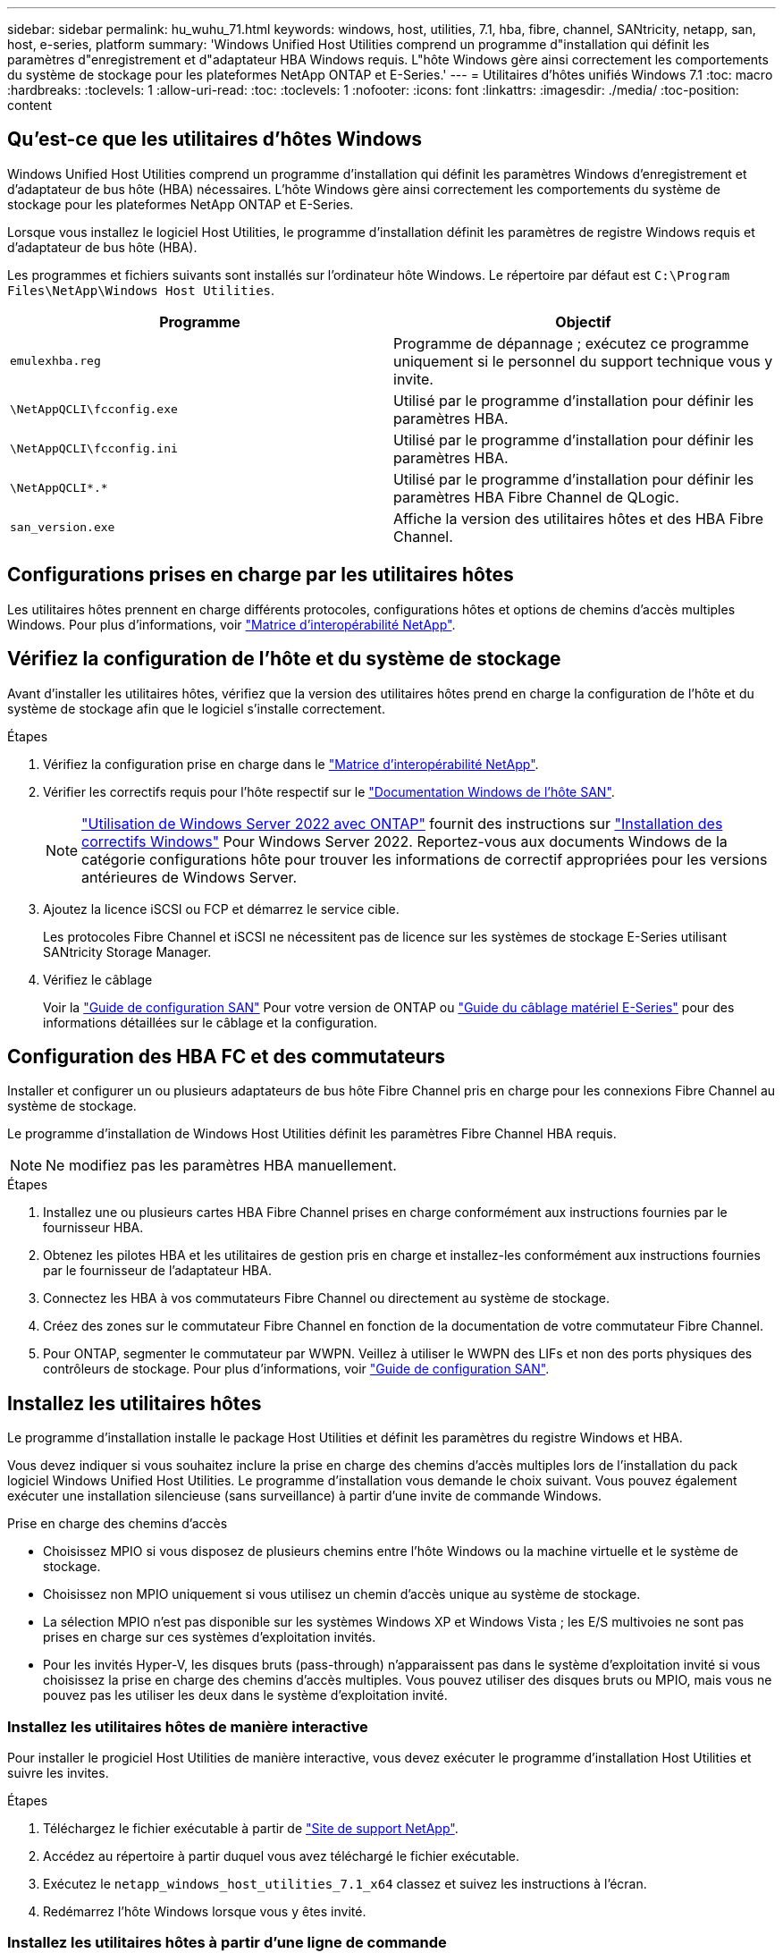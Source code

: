 ---
sidebar: sidebar 
permalink: hu_wuhu_71.html 
keywords: windows, host, utilities, 7.1, hba, fibre, channel, SANtricity, netapp, san, host, e-series, platform 
summary: 'Windows Unified Host Utilities comprend un programme d"installation qui définit les paramètres d"enregistrement et d"adaptateur HBA Windows requis. L"hôte Windows gère ainsi correctement les comportements du système de stockage pour les plateformes NetApp ONTAP et E-Series.' 
---
= Utilitaires d'hôtes unifiés Windows 7.1
:toc: macro
:hardbreaks:
:toclevels: 1
:allow-uri-read: 
:toc: 
:toclevels: 1
:nofooter: 
:icons: font
:linkattrs: 
:imagesdir: ./media/
:toc-position: content




== Qu'est-ce que les utilitaires d'hôtes Windows

Windows Unified Host Utilities comprend un programme d'installation qui définit les paramètres Windows d'enregistrement et d'adaptateur de bus hôte (HBA) nécessaires. L'hôte Windows gère ainsi correctement les comportements du système de stockage pour les plateformes NetApp ONTAP et E-Series.

Lorsque vous installez le logiciel Host Utilities, le programme d'installation définit les paramètres de registre Windows requis et d'adaptateur de bus hôte (HBA).

Les programmes et fichiers suivants sont installés sur l'ordinateur hôte Windows. Le répertoire par défaut est `C:\Program Files\NetApp\Windows Host Utilities`.

|===
| Programme | Objectif 


| `emulexhba.reg` | Programme de dépannage ; exécutez ce programme uniquement si le personnel du support technique vous y invite. 


| `\NetAppQCLI\fcconfig.exe` | Utilisé par le programme d'installation pour définir les paramètres HBA. 


| `\NetAppQCLI\fcconfig.ini` | Utilisé par le programme d'installation pour définir les paramètres HBA. 


| `\NetAppQCLI\*.*` | Utilisé par le programme d'installation pour définir les paramètres HBA Fibre Channel de QLogic. 


| `san_version.exe` | Affiche la version des utilitaires hôtes et des HBA Fibre Channel. 
|===


== Configurations prises en charge par les utilitaires hôtes

Les utilitaires hôtes prennent en charge différents protocoles, configurations hôtes et options de chemins d'accès multiples Windows. Pour plus d'informations, voir https://mysupport.netapp.com/matrix/["Matrice d'interopérabilité NetApp"^].



== Vérifiez la configuration de l'hôte et du système de stockage

Avant d'installer les utilitaires hôtes, vérifiez que la version des utilitaires hôtes prend en charge la configuration de l'hôte et du système de stockage afin que le logiciel s'installe correctement.

.Étapes
. Vérifiez la configuration prise en charge dans le http://mysupport.netapp.com/matrix["Matrice d'interopérabilité NetApp"^].
. Vérifier les correctifs requis pour l'hôte respectif sur le link:https://docs.netapp.com/us-en/ontap-sanhost/index.html["Documentation Windows de l'hôte SAN"].
+

NOTE: link:https://docs.netapp.com/us-en/ontap-sanhost/hu_windows_2022.html["Utilisation de Windows Server 2022 avec ONTAP"] fournit des instructions sur link:https://docs.netapp.com/us-en/ontap-sanhost/hu_windows_2022.html#installing-windows-hotfixes["Installation des correctifs Windows"] Pour Windows Server 2022. Reportez-vous aux documents Windows de la catégorie configurations hôte pour trouver les informations de correctif appropriées pour les versions antérieures de Windows Server.

. Ajoutez la licence iSCSI ou FCP et démarrez le service cible.
+
Les protocoles Fibre Channel et iSCSI ne nécessitent pas de licence sur les systèmes de stockage E-Series utilisant SANtricity Storage Manager.

. Vérifiez le câblage
+
Voir la https://docs.netapp.com/ontap-9/topic/com.netapp.doc.dot-cm-sanconf/home.html?cp=14_7["Guide de configuration SAN"^] Pour votre version de ONTAP ou https://mysupport.netapp.com/ecm/ecm_get_file/ECMLP2773533["Guide du câblage matériel E-Series"^] pour des informations détaillées sur le câblage et la configuration.





== Configuration des HBA FC et des commutateurs

Installer et configurer un ou plusieurs adaptateurs de bus hôte Fibre Channel pris en charge pour les connexions Fibre Channel au système de stockage.

Le programme d'installation de Windows Host Utilities définit les paramètres Fibre Channel HBA requis.


NOTE: Ne modifiez pas les paramètres HBA manuellement.

.Étapes
. Installez une ou plusieurs cartes HBA Fibre Channel prises en charge conformément aux instructions fournies par le fournisseur HBA.
. Obtenez les pilotes HBA et les utilitaires de gestion pris en charge et installez-les conformément aux instructions fournies par le fournisseur de l'adaptateur HBA.
. Connectez les HBA à vos commutateurs Fibre Channel ou directement au système de stockage.
. Créez des zones sur le commutateur Fibre Channel en fonction de la documentation de votre commutateur Fibre Channel.
. Pour ONTAP, segmenter le commutateur par WWPN. Veillez à utiliser le WWPN des LIFs et non des ports physiques des contrôleurs de stockage. Pour plus d'informations, voir https://docs.netapp.com/ontap-9/topic/com.netapp.doc.dot-cm-sanconf/home.html?cp=14_7["Guide de configuration SAN"^].




== Installez les utilitaires hôtes

Le programme d'installation installe le package Host Utilities et définit les paramètres du registre Windows et HBA.

Vous devez indiquer si vous souhaitez inclure la prise en charge des chemins d'accès multiples lors de l'installation du pack logiciel Windows Unified Host Utilities. Le programme d'installation vous demande le choix suivant. Vous pouvez également exécuter une installation silencieuse (sans surveillance) à partir d'une invite de commande Windows.

.Prise en charge des chemins d'accès
* Choisissez MPIO si vous disposez de plusieurs chemins entre l'hôte Windows ou la machine virtuelle et le système de stockage.
* Choisissez non MPIO uniquement si vous utilisez un chemin d'accès unique au système de stockage.
* La sélection MPIO n'est pas disponible sur les systèmes Windows XP et Windows Vista ; les E/S multivoies ne sont pas prises en charge sur ces systèmes d'exploitation invités.
* Pour les invités Hyper-V, les disques bruts (pass-through) n'apparaissent pas dans le système d'exploitation invité si vous choisissez la prise en charge des chemins d'accès multiples. Vous pouvez utiliser des disques bruts ou MPIO, mais vous ne pouvez pas les utiliser les deux dans le système d'exploitation invité.




=== Installez les utilitaires hôtes de manière interactive

Pour installer le progiciel Host Utilities de manière interactive, vous devez exécuter le programme d'installation Host Utilities et suivre les invites.

.Étapes
. Téléchargez le fichier exécutable à partir de https://mysupport.netapp.com/site/["Site de support NetApp"^].
. Accédez au répertoire à partir duquel vous avez téléchargé le fichier exécutable.
. Exécutez le `netapp_windows_host_utilities_7.1_x64` classez et suivez les instructions à l'écran.
. Redémarrez l'hôte Windows lorsque vous y êtes invité.




=== Installez les utilitaires hôtes à partir d'une ligne de commande

* Vous pouvez effectuer une installation silencieuse (sans surveillance) des utilitaires hôtes en entrant les commandes appropriées à l'invite de commande de Windows.
* Le package d'installation des utilitaires hôtes doit se trouver dans un chemin accessible par l'hôte Windows.
* Suivez les instructions d'installation interactive des utilitaires hôtes pour obtenir le package d'installation.
* Le système redémarre automatiquement lorsque l'installation est terminée.


.Étapes
. Entrez la commande suivante à l'invite de commande Windows :
+
`msiexec /i installer.msi /quiet MULTIPATHING= {0 | 1} [INSTALLDIR=inst_path]`

+
** où installer est le nom du `.msi` Fichier pour votre architecture CPU ;
** MULTIPATHING indique si la prise en charge de MPIO est installée. Les valeurs autorisées sont 0 pour non, 1 pour oui
** `inst_path` Est le chemin d'installation des fichiers Host Utilities. Le chemin par défaut est `C:\Program Files\NetApp\Windows Host Utilities\`.





NOTE: Pour voir les options Microsoft installer (MSI) standard pour la journalisation et d'autres fonctions, entrez `msiexec /help` À l'invite de commande Windows. Par exemple :
`msiexec /i install.msi /quiet /l*v <install.log> LOGVERBOSE=1`



== Mettre à niveau les utilitaires hôtes

Le nouveau package d'installation Host Utilities doit se trouver dans un chemin accessible par l'hôte Windows. Suivez les instructions d'installation interactive des utilitaires hôtes pour obtenir le package d'installation.



=== Mettre à niveau les utilitaires hôtes de manière interactive

Pour installer le progiciel Host Utilities de manière interactive, vous devez exécuter le programme d'installation Host Utilities et suivre les invites.

.Étapes
. Accédez au répertoire à partir duquel vous avez téléchargé le fichier exécutable.
. Exécutez le fichier exécutable et suivez les instructions à l'écran.
. Redémarrez l'hôte Windows lorsque vous y êtes invité.
. Vérifier la version de l'utilitaire hôte après le redémarrage :
+
.. Ouvrez *panneau de configuration*.
.. Accédez à *Programme et fonctionnalités* et vérifiez la version de l'utilitaire hôte.






=== Mettez à niveau les utilitaires hôtes à partir de la ligne de commande

Vous pouvez effectuer une installation silencieuse (sans surveillance) des nouveaux utilitaires hôtes en entrant les commandes appropriées à l'invite de commande de Windows. Le package d'installation New Host Utilities doit se trouver dans un chemin accessible par l'hôte Windows. Suivez les instructions d'installation interactive des utilitaires hôtes pour obtenir le package d'installation.

.Étapes
. Entrez la commande suivante à l'invite de commande Windows :
+
`msiexec /i installer.msi /quiet MULTIPATHING= {0 | 1} [INSTALLDIR=inst_path]`

+
** où `installer` est le nom du `.msi` Fichier pour votre architecture CPU.
** MULTIPATHING indique si la prise en charge de MPIO est installée. Les valeurs autorisées sont 0 pour non, 1 pour oui
** `inst_path` Est le chemin d'installation des fichiers Host Utilities. Le chemin par défaut est `C:\Program Files\NetApp\Windows Host Utilities\`.





NOTE: Pour voir les options Microsoft installer (MSI) standard pour la journalisation et d'autres fonctions, entrez `msiexec /help` À l'invite de commande Windows. Par exemple :
`msiexec /i install.msi /quiet /l*v <install.log> LOGVERBOSE=1`

Le système redémarre automatiquement lorsque l'installation est terminée.



== Réparer et supprimer les utilitaires hôtes Windows

Vous pouvez utiliser l'option réparation du programme d'installation des utilitaires hôtes pour mettre à jour les paramètres de registre HBA et Windows. Vous pouvez supprimer entièrement les utilitaires hôtes, soit de manière interactive, soit de la ligne de commande de Windows.



=== Réparez ou supprimez les utilitaires hôtes Windows de manière interactive

L'option réparer met à jour le registre Windows et les HBA Fibre Channel avec les paramètres requis. Vous pouvez également supprimer entièrement les utilitaires hôtes.

.Étapes
. Ouvrez Windows *programmes et fonctionnalités* (Windows Server 2012 R2, Windows Server 2016, Windows Server 2019).
. Sélectionnez *NetApp Windows Unified Host Utilities*.
. Cliquez sur *Modifier*.
. Cliquez sur *réparer* ou *Supprimer*, selon les besoins.
. Suivez les instructions à l'écran.




=== Réparez ou supprimez les utilitaires hôtes Windows de la ligne de commande

L'option réparer met à jour le registre Windows et les HBA Fibre Channel avec les paramètres requis. Vous pouvez également supprimer entièrement les utilitaires hôtes d'une ligne de commande Windows.

.Étapes
. Entrez la commande suivante sur la ligne de commande Windows pour réparer les utilitaires hôtes Windows :
+
`msiexec {/uninstall | /f]installer.msi [/quiet]`

+
** `/uninstall` Supprime entièrement les utilitaires hôtes.
** `/f` répare l'installation.
** `installer.msi` Est le nom du programme d'installation de Windows Host Utilities sur votre système.
** `/quiet` supprime tous les commentaires et redémarre automatiquement le système sans message d'invite à la fin de la commande.






== Présentation des paramètres utilisés par les utilitaires hôtes

Les utilitaires hôtes nécessitent certains paramètres de registre et de paramètres pour garantir que l'hôte Windows gère correctement le comportement du système de stockage.

Les utilitaires d'hôtes Windows définissent les paramètres qui affectent la façon dont l'hôte Windows réagit à un délai ou à une perte de données. Les valeurs particulières ont été sélectionnées pour s'assurer que l'hôte Windows gère correctement les événements, tels que le basculement d'un contrôleur du système de stockage vers son contrôleur partenaire.

Toutes les valeurs ne s'appliquent pas pour le DSM pour SANtricity Storage Manager ; cependant, les valeurs définies par les utilitaires hôtes et celles définies par le DSM pour SANtricity Storage Manager ne génèrent pas de conflits. Les adaptateurs de bus hôte (HBA) Fibre Channel et iSCSI possèdent également des paramètres à définir pour assurer les meilleures performances et gérer avec succès les événements du système de stockage.

Le programme d'installation fourni avec Windows Unified Host Utilities définit les paramètres HBA Windows et Fibre Channel aux valeurs prises en charge.


NOTE: Vous devez définir manuellement les paramètres HBA iSCSI.

Le programme d'installation définit des valeurs différentes selon que vous spécifiez la prise en charge MPIO (Multi-Path I/O) lors de l'exécution du programme d'installation,

Vous ne devez pas modifier ces valeurs à moins d'en être dirigé par le support technique.



== Valeurs de registre définies par les utilitaires d'hôtes unifiés Windows

Le programme d'installation de Windows Unified Host Utilities définit automatiquement les valeurs de registre en fonction des choix que vous faites lors de l'installation. Vous devez connaître ces valeurs de registre, la version du système d'exploitation. Les valeurs suivantes sont définies par le programme d'installation de Windows Unified Host Utilities. Toutes les valeurs sont décimales, sauf indication contraire. HKLM est l'abréviation de HKEY_LOCAL_MACHINE.

[cols="~, 10, ~"]
|===
| Clé de registre | Valeur | Une fois réglé 


| HKLM\SYSTEM\CurrentControlSet\Services \msdsm\Parameters \dsmMaximumRetryTimeDuringStatetransition | 120 | Lorsque la prise en charge de MPIO est spécifiée et que votre serveur est Windows Server 2008, Windows Server 2008 R2, Windows Server 2012, Windows Server 2012 R2 ou Windows Server 2016, sauf si Data ONTAP DSM est détecté 


| HKLM\SYSTEM\CurrentControlSet\Services \msdsm\Parameters \dsmMaximumStateTransitionTime | 120 | Lorsque la prise en charge de MPIO est spécifiée et que votre serveur est Windows Server 2008, Windows Server 2008 R2, Windows Server 2012, Windows Server 2012 R2 ou Windows Server 2016, sauf si Data ONTAP DSM est détecté 


.2+| HKLM\SYSTEM\CurrentControlSet\Services\msdsm \Parameters\dspSupportedDeviceList | « NETAPPLUN » | Lorsque la prise en charge de MPIO est spécifiée 


| « LUN NETAPP », « LUN NETAPP C-MODE » | Lorsque la prise en charge de MPIO est spécifiée, sauf si Data ONTAP DSM est détecté 


| HKLM\SYSTEM\CurrentControlSet\Control\Class \{iSCSI_driver_GUID}\ ID_instance\Paramètres \IPSecConfigTimeout | 60 | Toujours, sauf lorsque Data ONTAP DSM est détecté 


| HKLM\SYSTEM\CurrentControlSet\Control \Class\{iSCSI_Driver_GUID} \ ID_instance\Paramètres\LinkDownTime | 10 | Toujours 


| HKLM\SYSTEM\CurrentControlSet\Services\ClusDisk \Parameters\ManageDisksOnSystemBases | 1 | Toujours, sauf lorsque Data ONTAP DSM est détecté 


.2+| HKLM\SYSTEM\CurrentControlSet\Control \Class\{iSCSI_Driver_GUID} \ instance_ID\Parameters\MaxestRequestHoldTime | 120 | Lorsqu'aucun support MPIO n'est sélectionné 


| 30 | Toujours, sauf lorsque Data ONTAP DSM est détecté 


.2+| HKLM\SYSTEM\CurrentControlSet \Control\MPDEV\MPIOSupportedDeviceList | « LUN NETAPP » | Lorsque la prise en charge de MPIO est spécifiée 


| « LUN NETAPP », « LUN NETAPP C-MODE » | Lorsque MPIO est pris en charge, sauf si Data ONTAP DSM est détecté 


| HKLM\SYSTEM\CurrentControlSet\Services\mpio \Parameters\PathRecovery yInterval | 40 | Lorsque votre serveur est Windows Server 2008, Windows Server 2008 R2, Windows Server 2012, Windows Server 2012 R2 ou Windows Server 2016 uniquement 


| HKLM\SYSTEM\CurrentControlSet\Services\mpio \Parameters\PathVerifyEnabled | 0 | Lorsque la prise en charge de MPIO est spécifiée, sauf si Data ONTAP DSM est détecté 


| HKLM\SYSTEM\CurrentControlSet\Services\msdsm \Parameters\PathVerifyEnabled | 0 | Lorsque la prise en charge de MPIO est spécifiée, sauf si Data ONTAP DSM est détecté 


| HKLM\SYSTEM\CurrentControlSet\Services \msdsm\Parameters\PathVerifyEnabled | 0 | Lorsque la prise en charge de MPIO est spécifiée et que votre serveur est Windows Server 2008, Windows Server 2008 R2, Windows Server 2012, Windows Server 2012 R2 ou Windows Server 2016, sauf si Data ONTAP DSM est détecté 


| HKLM\SYSTEM\CurrentControlSet\Services \msiscdsm\Parameters\PathVerifyEnabled | 0 | Lorsque la prise en charge de MPIO est spécifiée et que votre serveur est Windows Server 2003, sauf si Data ONTAP DSM est détecté 


| HKLM\SYSTEM\CurrentControlSet\Services\vnetapp \Parameters\PathVerifyEnabled | 0 | Lorsque la prise en charge de MPIO est spécifiée, sauf si Data ONTAP DSM est détecté 


| HKLM\SYSTEM\CurrentControlSet\Services\mpio \Parameters\PDORemovePeriod | 130 | Lorsque la prise en charge de MPIO est spécifiée, sauf si Data ONTAP DSM est détecté 


| HKLM\SYSTEM\CurrentControlSet\Services\msdsm \Parameters\PDORemovePeriod | 130 | Lorsque la prise en charge de MPIO est spécifiée et que votre serveur est Windows Server 2008, Windows Server 2008 R2, Windows Server 2012, Windows Server 2012 R2 ou Windows Server 2016, sauf si Data ONTAP DSM est détecté 


| HKLM\SYSTEM\CurrentControlSet\Services\msiscdsm \Parameters\PDORemovePeriod | 130 | Lorsque la prise en charge de MPIO est spécifiée et que votre serveur est Windows Server 2003, sauf si Data ONTAP DSM est détecté 


| HKLM\SYSTEM\CurrentControlSet\Services \vnetapp \Parameters\PDORemovePeriod | 130 | Lorsque la prise en charge de MPIO est spécifiée, sauf si Data ONTAP DSM est détecté 


| HKLM\SYSTEM\CurrentControlSet\Services \mpio\Parameters\RetyCount | 6 | Lorsque la prise en charge de MPIO est spécifiée, sauf si Data ONTAP DSM est détecté 


| HKLM\SYSTEM\CurrentControlSet\Services\msdsm \Parameters\RetyCount | 6 | Lorsque la prise en charge de MPIO est spécifiée et que votre serveur est Windows Server 2008, Windows Server 2008 R2, Windows Server 2012, Windows Server 2012 R2 ou Windows Server 2016, sauf si Data ONTAP DSM est détecté 


| HKLM\SYSTEM\CurrentControlSet\Services \mscdsm\Parameters\RetyCount | 6 | Lorsque la prise en charge de MPIO est spécifiée et que votre serveur est Windows Server 2003, sauf si Data ONTAP DSM est détecté 


| HKLM\SYSTEM\CurrentControlSet\Services \vnetapp\Parameters\RetyCount | 6 | Lorsque la prise en charge de MPIO est spécifiée, sauf si Data ONTAP DSM est détecté 


| HKLM\SYSTEM\CurrentControlSet\Services \mpio\Parameters\RetryInterval | 1 | Lorsque la prise en charge de MPIO est spécifiée, sauf si Data ONTAP DSM est détecté 


| HKLM\SYSTEM\CurrentControlSet\Services \msdsm\Parameters\RetyInterval | 1 | Lorsque la prise en charge de MPIO est spécifiée et que votre serveur est Windows Server 2008, Windows Server 2008 R2, Windows Server 2012, Windows Server 2012 R2 ou Windows Server 2016, sauf si Data ONTAP DSM est détecté 


| HKLM\SYSTEM\CurrentControlSet\Services \vnetapp\Parameters\RetyInterval | 1 | Lorsque la prise en charge de MPIO est spécifiée, sauf si Data ONTAP DSM est détecté 


.2+| HKLM\SYSTEM\CurrentControlSet \Services\disk\TimeOutValue | 120 | Lorsqu'aucune prise en charge MPIO n'est sélectionnée, sauf si Data ONTAP DSM est détecté 


| 60 | Lorsque la prise en charge de MPIO est spécifiée, sauf si Data ONTAP DSM est détecté 


| HKLM\SYSTEM\CurrentControlSet\Services\mpio \Parameters\UseCustomPathRecovery yInterval | 1 | Lorsque votre serveur est Windows Server 2008, Windows Server 2008 R2, Windows Server 2012, Windows Server 2012 R2 ou Windows Server 2016 uniquement 
|===
Reportez-vous à la https://docs.microsoft.com/en-us/troubleshoot/windows-server/performance/windows-registry-advanced-users["Documents Microsoft"^] pour plus de détails sur les paramètres du registre.



== Valeurs de HBA FC définies par les utilitaires hôtes Windows

Sur les systèmes utilisant Fibre Channel, le programme d'installation Host Utilities définit les valeurs de délai requises pour les HBA FC Emulex et QLogic. Pour les HBA Emulex Fibre Channel, le programme d'installation définit les paramètres suivants lorsque MPIO est sélectionné :

|===
| Type de propriété | Valeur de propriété 


| LinkTimeOut | 1 


| NodeTimeOut | 10 
|===
Pour les HBA Emulex Fibre Channel, le programme d'installation définit les paramètres suivants lorsque MPIO n'est pas sélectionné :

|===
| Type de propriété | Valeur de propriété 


| LinkTimeOut | 30 


| NodeTimeOut | 120 
|===
Pour les HBA Fibre Channel QLogic, le programme d'installation définit les paramètres suivants lorsque MPIO est sélectionné :

|===
| Type de propriété | Valeur de propriété 


| LinkDownTimeOut | 1 


| PortDownloyCount | 10 
|===
Pour les HBA Fibre Channel QLogic, le programme d'installation définit les paramètres suivants lorsque MPIO n'est pas sélectionné :

|===
| Type de propriété | Valeur de propriété 


| LinkDownTimeOut | 30 


| PortDownloyCount | 120 
|===

NOTE: Les noms des paramètres peuvent varier légèrement selon le programme. Par exemple, dans le programme QConvergeConsole de QLogic, le paramètre s'affiche comme `Link Down Timeout`. Utilitaires hôtes `fcconfig.ini` fichier affiche ce paramètre comme l'un ou l'autre `LinkDownTimeOut` ou `MpioLinkDownTimeOut`, Selon que MPIO est spécifié ou non. Cependant, tous ces noms font référence au même paramètre HBA.

Reportez-vous à la section https://www.broadcom.com/support/download-search["Emulex"^] ou https://driverdownloads.qlogic.com/QLogicDriverDownloads_UI/Netapp_search.aspx["QLogic"^] site pour en savoir plus sur les paramètres d'expiration.



== Dépannage

Cette section décrit les techniques générales de dépannage des utilitaires hôtes Windows. Assurez-vous de consulter les dernières notes de version pour connaître les problèmes connus et les solutions.

.Différentes zones pour identifier les problèmes d'interopérabilité possibles
* Pour identifier les problèmes d'interopérabilité potentiels, vous devez vérifier que les utilitaires hôtes prennent en charge votre combinaison de logiciels de système d'exploitation hôte, de matériel hôte, de logiciel ONTAP et de matériel de système de stockage.
* Vous devez consulter la matrice d'interopérabilité.
* Vous devez vérifier que vous disposez de la bonne configuration iSCSI.
* Si les LUN iSCSI ne sont pas disponibles après un redémarrage, vous devez vérifier que la cible est répertoriée comme persistante dans l'onglet cibles persistantes de l'interface utilisateur graphique de l'initiateur iSCSI Microsoft.
* Si les applications utilisant les LUN affichent des erreurs au démarrage, vous devez vérifier que les applications sont configurées pour dépendre du service iSCSI.
* Pour les chemins Fibre Channel vers les contrôleurs de stockage qui exécutent ONTAP, vous devez vérifier que les commutateurs FC sont zonés à l'aide des WWPN des LIFs cibles, et non pas des WWPN des ports physiques du nœud.
* Vous devez vérifier le link:https://docs.netapp.com/us-en/ontap-sanhost/hu_wuhu_71_rn.html["Notes de version pour les utilitaires hôtes Windows"] pour rechercher des problèmes connus. Les notes de mise à jour incluent une liste des problèmes connus et des limites.
* Vous devez consulter les informations de dépannage dans le https://docs.netapp.com/ontap-9/index.jsp["Guide d'administration DU SAN"^] Pour votre version de ONTAP.
* Vous devez effectuer une recherche https://mysupport.netapp.com/site/bugs-online/["Bogues en ligne"^] pour les problèmes récemment découverts.
* Dans le champ types de bug, sous recherche avancée, vous devez sélectionner ISCSI - Windows, puis cliquer sur Go. Vous devez répéter la recherche pour Bug Type FCP -Windows.
* Vous devez collecter des informations sur votre système.
* Enregistrez tous les messages d'erreur affichés sur l'hôte ou la console du système de stockage.
* Collectez les fichiers journaux de l'hôte et du système de stockage.
* Notez les symptômes du problème et toutes les modifications apportées à l'hôte ou au système de stockage juste avant l'apparition du problème.
* Si vous ne parvenez pas à résoudre le problème, vous pouvez contacter le support technique NetApp.


http://mysupport.netapp.com/matrix["Matrice d'interopérabilité NetApp"^]
https://mysupport.netapp.com/portal/documentation["Documentation NetApp"^]
https://mysupport.netapp.com/NOW/cgi-bin/bol["NetApp bogues en ligne"^]



=== Description des modifications apportées aux utilitaires hôtes aux paramètres du pilote FC HBA

Lors de l'installation des pilotes HBA Emulex ou QLogic requis sur un système FC, plusieurs paramètres sont vérifiés et, dans certains cas, modifiés.

Les utilitaires hôtes définissent les valeurs des paramètres suivants si MS DSM pour Windows MPIO est détecté :

* LinkTimeOut – définit la durée en secondes pendant laquelle le port hôte attend avant de reprendre les E/S après l'arrêt d'une liaison physique.
* NodeTimeOut – définit la durée en secondes avant que le port hôte ne reconnaisse qu'une connexion au périphérique cible est interrompue.


Lors de la résolution des problèmes de carte HBA, vérifiez que ces paramètres ont les valeurs correctes. Les valeurs correctes dépendent de deux facteurs :

* Fournisseur du HBA
* Que vous utilisiez le logiciel de chemins d'accès multiples (MPIO)


Vous pouvez corriger les paramètres HBA en exécutant l'option de réparation du programme d'installation des utilitaires hôtes Windows.



==== Vérifiez les paramètres du pilote HBA Emulex sur les systèmes FC

Si vous disposez d'un système Fibre Channel, vous devez vérifier les paramètres du pilote HBA Emulex. Ces paramètres doivent exister pour chaque port de l'adaptateur HBA.

.Étapes
. Ouvrez OnCommand Manager.
. Sélectionnez l'adaptateur HBA approprié dans la liste et cliquez sur l'onglet *Paramètres du pilote*.
+
Les paramètres du pilote s'affichent.

. Si vous utilisez le logiciel MPIO, vérifiez que vous disposez des paramètres de pilote suivants :
+
** LinkTimeOut - 1
** NodeTimeOut - 10


. Si vous n'utilisez pas le logiciel MPIO, vérifiez que vous disposez des paramètres de pilote suivants :
+
** LinkTimeOut - 30
** NodeTimeOut - 120






==== Vérifiez les paramètres du pilote HBA QLogic sur les systèmes FC

Sur les systèmes FC, vous devez vérifier les paramètres du pilote HBA QLogic. Ces paramètres doivent exister pour chaque port de l'adaptateur HBA.

.Étapes
. Ouvrez QConvergeConsole, puis cliquez sur *Connect* dans la barre d'outils.
+
La boîte de dialogue se connecter à l'hôte s'affiche.

. Sélectionnez l'hôte approprié dans la liste, puis cliquez sur *Connect*.
+
La liste des HBA s'affiche dans le volet FC HBA.

. Sélectionnez le port HBA approprié dans la liste, puis cliquez sur l'onglet *Paramètres*.
. Sélectionnez *Paramètres avancés de port HBA* dans la section *Sélectionner les paramètres*.
. Si vous utilisez le logiciel MPIO, vérifiez que vous disposez des paramètres de pilote suivants :
+
** Délai d'attente de la liaison descendante (linkdwnto) - 1
** Nombre de tentatives de port en panne (portdwnrc) - 10


. Si vous n'utilisez pas le logiciel MPIO, vérifiez que vous disposez des paramètres de pilote suivants :
+
** Délai d'attente de la liaison descendante (linkdwnto) - 30
** Nombre de tentatives de port en panne (portdwnrc) - 120



